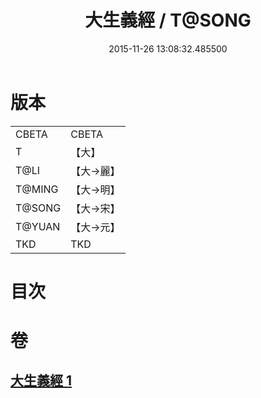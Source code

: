 #+TITLE: 大生義經 / T@SONG
#+DATE: 2015-11-26 13:08:32.485500
* 版本
 |     CBETA|CBETA   |
 |         T|【大】     |
 |      T@LI|【大→麗】   |
 |    T@MING|【大→明】   |
 |    T@SONG|【大→宋】   |
 |    T@YUAN|【大→元】   |
 |       TKD|TKD     |

* 目次
* 卷
** [[file:KR6a0052_001.txt][大生義經 1]]
